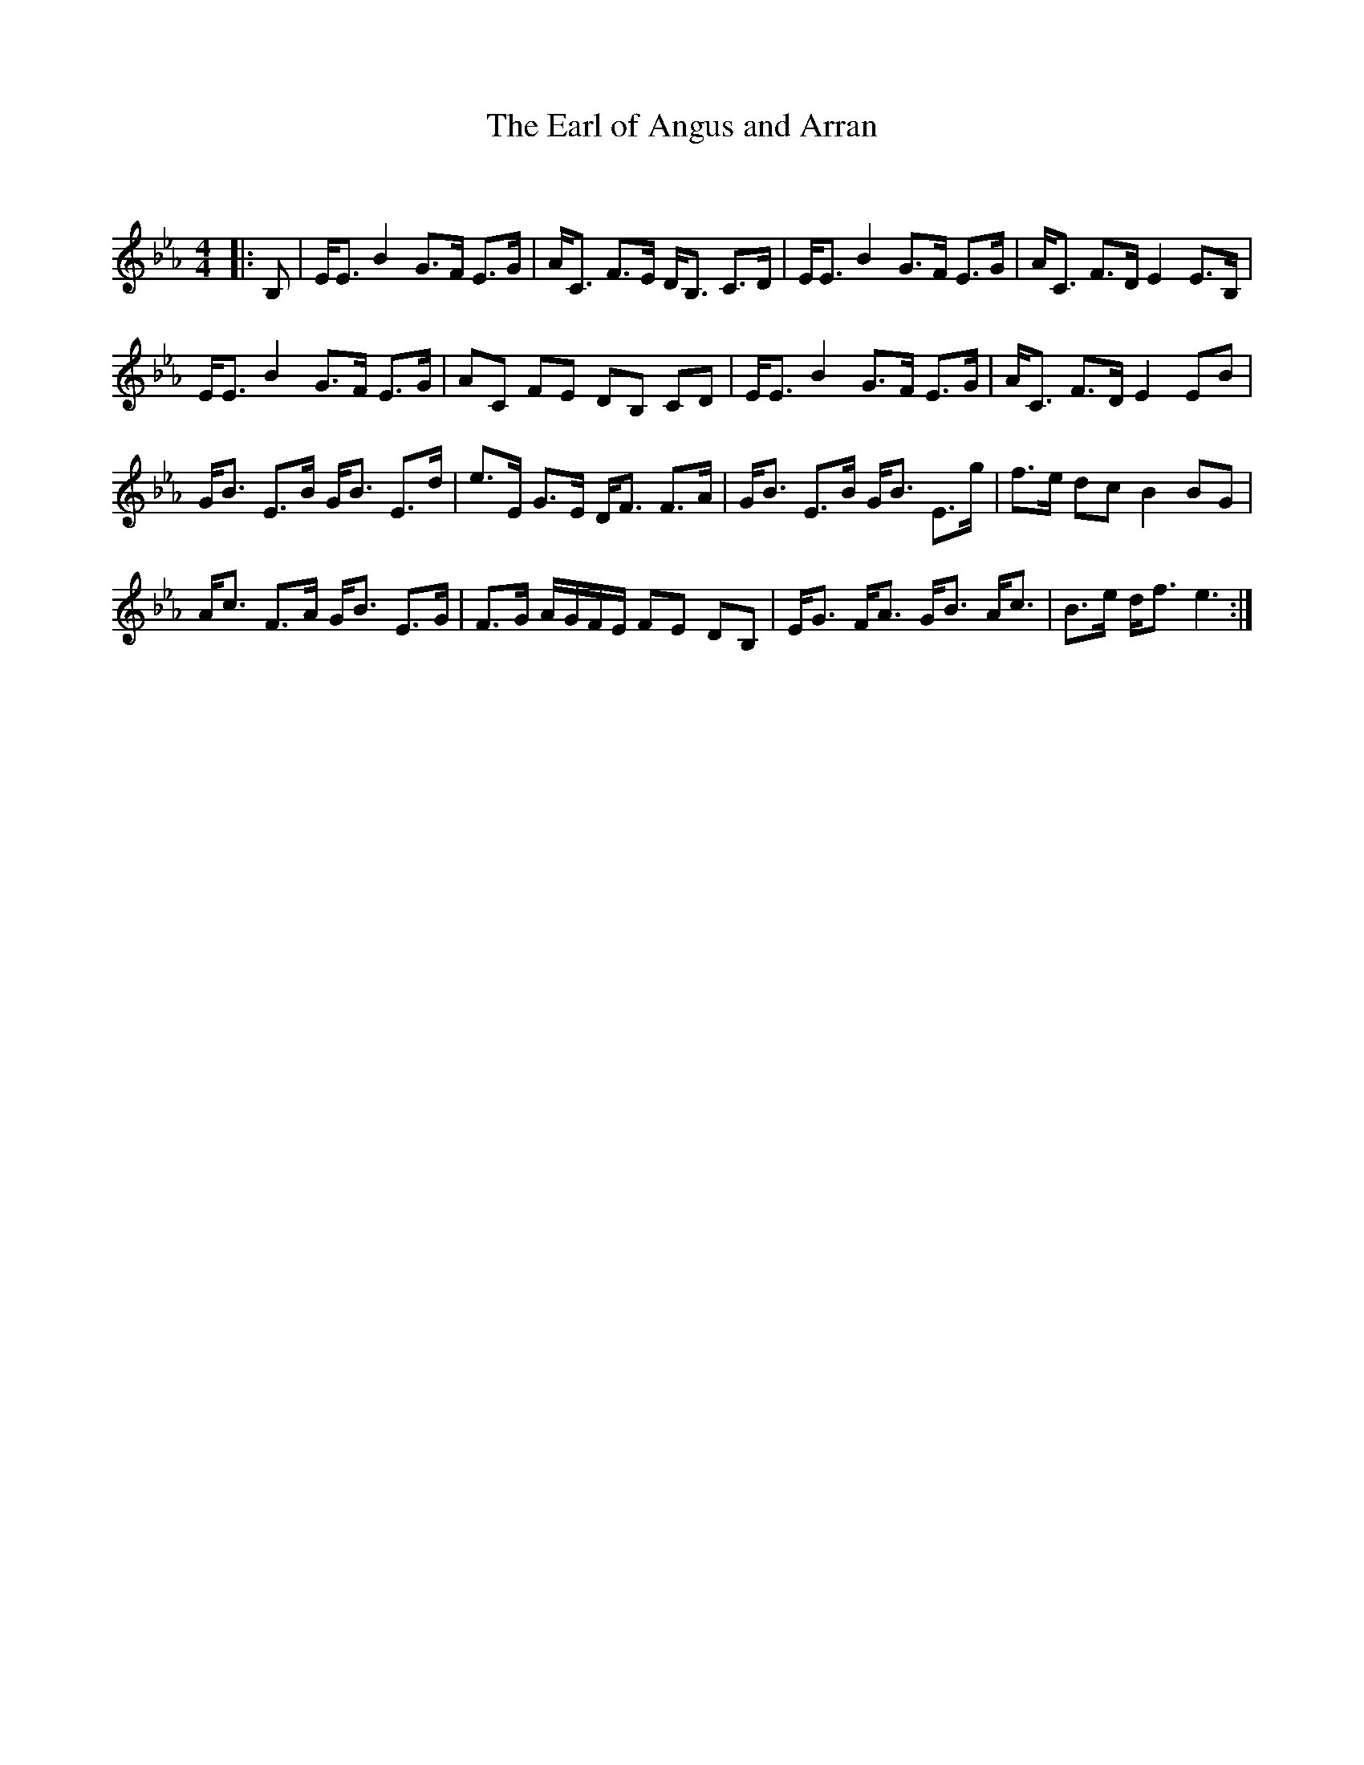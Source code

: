 X:1
T: The Earl of Angus and Arran
C:
R:Strathspey
Q: 128
K:Eb
M:4/4
L:1/16
|:B,2|EE3 B4 G3F E3G|AC3 F3E DB,3 C3D|EE3 B4 G3F E3G|AC3 F3D E4 E3B,|
EE3 B4 G3F E3G|A2C2 F2E2 D2B,2 C2D2|EE3 B4 G3F E3G|AC3 F3D E4 E2B2|
GB3 E3B GB3 E3d|e3E G3E DF3 F3A|GB3 E3B GB3 E3g|f3e d2c2 B4 B2G2|
Ac3 F3A GB3 E3G|F3G AGFE F2E2 D2B,2|EG3 FA3 GB3 Ac3|B3e df3 e6:|

